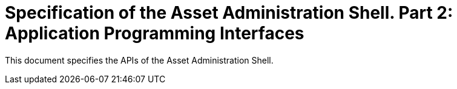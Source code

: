 = Specification of the Asset Administration Shell. Part 2: Application Programming Interfaces

This document specifies the APIs of the Asset Administration Shell.
